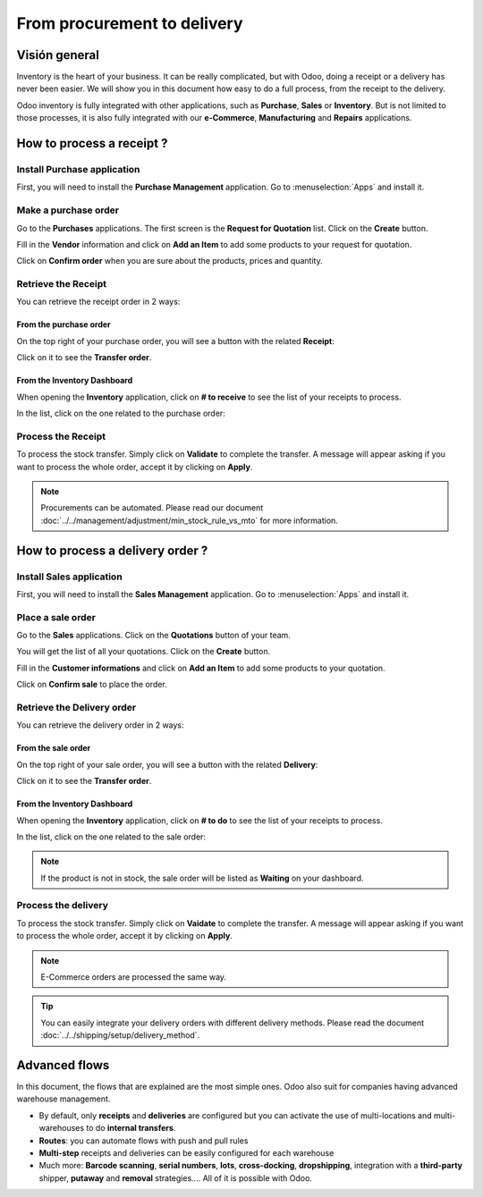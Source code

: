 ============================
From procurement to delivery
============================

Visión general
========

Inventory is the heart of your business. It can be really complicated,
but with Odoo, doing a receipt or a delivery has never been easier. We
will show you in this document how easy to do a full process, from the
receipt to the delivery.

Odoo inventory is fully integrated with other applications, such as
**Purchase**, **Sales** or **Inventory**. But is not limited to those processes, it
is also fully integrated with our **e-Commerce**, **Manufacturing** and **Repairs**
applications.

How to process a receipt ?
==========================

Install Purchase application
----------------------------

First, you will need to install the **Purchase Management** application. Go
to :menuselection:`Apps` and install it.

.. image:: media/sale_to_delivery01.png
    :align: center

Make a purchase order
---------------------

Go to the **Purchases** applications. The first screen is the **Request for
Quotation** list. Click on the **Create** button.

Fill in the **Vendor** information and click on **Add an Item** to add some
products to your request for quotation.

.. image:: media/sale_to_delivery02.png
    :align: center

Click on **Confirm order** when you are sure about the products, prices
and quantity.

Retrieve the Receipt
--------------------

You can retrieve the receipt order in 2 ways:

From the purchase order 
~~~~~~~~~~~~~~~~~~~~~~~~

On the top right of your purchase order, you will see a button with the
related **Receipt**:

.. image:: media/sale_to_delivery03.png
    :align: center

Click on it to see the **Transfer order**.

From the Inventory Dashboard
~~~~~~~~~~~~~~~~~~~~~~~~~~~~

When opening the **Inventory** application, click on **# to receive** to see
the list of your receipts to process.

.. image:: media/sale_to_delivery04.png
    :align: center

In the list, click on the one related to the purchase order:

.. image:: media/sale_to_delivery05.png
    :align: center

Process the Receipt
-------------------

.. image:: media/sale_to_delivery06.png
    :align: center

To process the stock transfer. Simply click on **Validate** to complete
the transfer. A message will appear asking if you want to process the
whole order, accept it by clicking on **Apply**.

.. note::
    Procurements can be automated. Please read our document 
    :doc:`../../management/adjustment/min_stock_rule_vs_mto` 
    for more information.

How to process a delivery order ?
=================================

Install Sales application
-------------------------

First, you will need to install the **Sales Management** application. Go to
:menuselection:`Apps` and install it.

.. image:: media/sale_to_delivery07.png
    :align: center

Place a sale order
------------------

Go to the **Sales** applications. Click on the **Quotations** button of your
team.

.. image:: media/sale_to_delivery08.png
    :align: center

You will get the list of all your quotations. Click on the **Create**
button.

Fill in the **Customer informations** and click on **Add an Item** to add
some products to your quotation.

.. image:: media/sale_to_delivery09.png
    :align: center

Click on **Confirm sale** to place the order.

Retrieve the Delivery order
---------------------------

You can retrieve the delivery order in 2 ways:

From the sale order 
~~~~~~~~~~~~~~~~~~~~

On the top right of your sale order, you will see a button with the
related **Delivery**:

.. image:: media/sale_to_delivery10.png
    :align: center

Click on it to see the **Transfer order**.

From the Inventory Dashboard
~~~~~~~~~~~~~~~~~~~~~~~~~~~~

When opening the **Inventory** application, click on **# to do** to see the
list of your receipts to process.

.. image:: media/sale_to_delivery11.png
    :align: center

In the list, click on the one related to the sale order:

.. image:: media/sale_to_delivery12.png
    :align: center

.. note::
    If the product is not in stock, the sale order will be listed as
    **Waiting** on your dashboard.

Process the delivery
--------------------

.. image:: media/sale_to_delivery12.png
    :align: center

To process the stock transfer. Simply click on **Vaidate** to complete
the transfer. A message will appear asking if you want to process the
whole order, accept it by clicking on **Apply**.

.. note::
    E-Commerce orders are processed the same way.

.. tip::
    You can easily integrate your delivery orders with different
    delivery methods. Please read the document 
    :doc:`../../shipping/setup/delivery_method`.

Advanced flows 
===============

In this document, the flows that are explained are the most simple ones.
Odoo also suit for companies having advanced warehouse management.

-   By default, only **receipts** and **deliveries** are configured but you can
    activate the use of multi-locations and multi-warehouses to do
    **internal transfers**.

-   **Routes**: you can automate flows with push and pull rules

-   **Multi-step** receipts and deliveries can be easily configured for each
    warehouse

-   Much more: **Barcode scanning**, **serial numbers**, **lots**, **cross-docking**,
    **dropshipping**, integration with a **third-party** shipper, **putaway** and
    **removal** strategies.... All of it is possible with Odoo.
